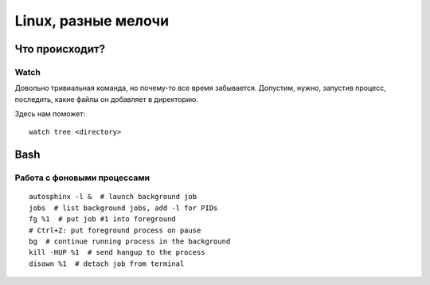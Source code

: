 .. rst3: filename: linux

Linux, разные мелочи
====================

Что происходит?
++++++++++++++++++++++++++++



Watch
*****

Довольно тривиальная команда, но почему-то все время забывается.
Допустим, нужно, запустив процесс, последить, какие файлы он добавляет в директорию.

Здесь нам поможет::

    watch tree <directory>

Bash
++++



Работа с фоновыми процессами
*****************************************************

::
    
    autosphinx -l &  # launch background job
    jobs  # list background jobs, add -l for PIDs
    fg %1  # put job #1 into foreground
    # Ctrl+Z: put foreground process on pause
    bg  # continue running process in the background
    kill -HUP %1  # send hangup to the process
    disown %1  # detach job from terminal

